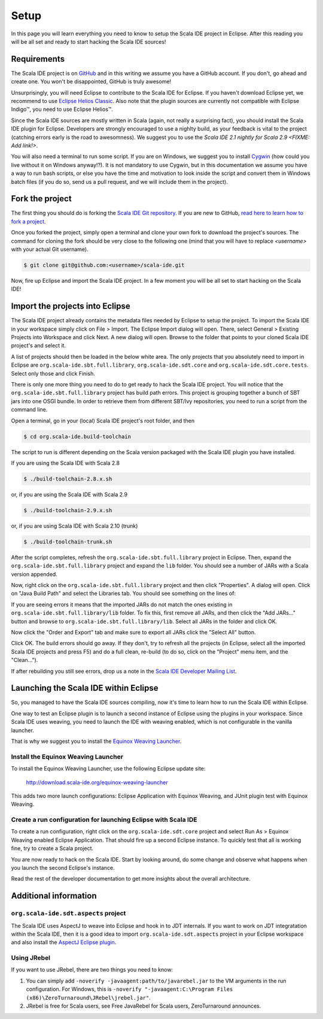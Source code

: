 Setup
=====

In this page you will learn everything you need to know to setup the Scala IDE project in Eclipse. 
After this reading you will be all set and ready to start hacking the Scala IDE sources!

Requirements
------------

The Scala IDE project is on `GitHub <https://github.com/scala-ide/scala-ide>`_ and in this writing 
we assume you have a GitHub account. If you don't, go ahead and create one. You won't be disappointed, 
GitHub is truly awesome!

Unsurprisingly, you will need Eclipse to contribute to the Scala IDE for Eclipse. 
If you haven't download Eclipse yet, we recommend to use 
`Eclipse Helios Classic <http://www.eclipse.org/downloads/packages/eclipse-classic-362/heliossr2>`_.
Also note that the plugin sources are currently not compatible with |Eclipse Indigo (TM)|, you need 
to use |Eclipse Helios (TM)|.

.. |Eclipse Helios Classic (TM)| unicode:: Eclipse U+0020 Indigo U+2122
   .. with trademark sign

.. |Eclipse Indigo (TM)| unicode:: Eclipse U+0020 Indigo U+2122
   .. with trademark sign
.. |Eclipse Helios (TM)| unicode:: Eclipse U+0020 Helios U+2122
   .. with trademark sign

Since the Scala IDE sources are mostly written in Scala (again, not really a surprising fact), you 
should install the Scala IDE plugin for Eclipse. Developers are strongly encouraged to use a nighlty 
build, as your feedback is vital to the project (catching errors early is the road to awesomness). 
We suggest you to use the `Scala IDE 2.1 nightly for Scala 2.9 <FIXME: Add link!>`.

You will also need a terminal to run some script. If you are on Windows, we suggest you to 
install `Cygwin <http://www.cygwin.com/>`_ (how could you live without it on Windows anyway!?). 
It is not mandatory to use Cygwin, but in this documentation we assume you have a way to run 
bash scripts, or else you have the time and motivation to look inside the script and convert them 
in Windows batch files (if you do so, send us a pull request, and we will include them in the project).


Fork the project
----------------

The first thing you should do is forking the `Scala IDE Git repository 
<http://github.com/scala-ide/scala-ide>`_. If you are new to GitHub, `read here to learn how to fork 
a project <http://help.github.com/fork-a-repo/>`_.

Once you forked the project, simply open a terminal and clone your own fork to download the project's 
sources. The command for cloning the fork should be very close to the following one (mind that 
you will have to replace *<username>* with your actual Git username).

.. code-block:: bash

	$ git clone git@github.com:<username>/scala-ide.git

Now, fire up Eclipse and import the Scala IDE project. In a few moment you will be all set to start 
hacking on the Scala IDE!


Import the projects into Eclipse
--------------------------------

The Scala IDE project already contains the metadata files needed by Eclipse to setup the project. 
To import the Scala IDE in your workspace simply click on File > Import. The Eclipse Import dialog 
will open. There, select General > Existing Projects into Workspace and click Next. A new dialog 
will open. Browse to the folder that points to your cloned Scala IDE project's and select it. 

A list of projects should then be loaded in the below white area. The only projects that you absolutely 
need to import in Eclipse are ``org.scala-ide.sbt.full.library``, ``org.scala-ide.sdt.core`` and 
``org.scala-ide.sdt.core.tests``. Select only those and click Finish. 
 
There is only one more thing you need to do to get ready to hack the Scala IDE project. You will 
notice that the ``org.scala-ide.sbt.full.library`` project has build path errors. This project is 
grouping together a bunch of SBT jars into one OSGI bundle. In order to retrieve them from 
different SBT/Ivy repositories, you need to run a script from the command line. 
 
Open a terminal, go in your (local) Scala IDE project's root folder, and then 
 
.. code-block:: bash
 
	$ cd org.scala-ide.build-toolchain
 
The script to run is different depending on the Scala version packaged with the Scala IDE plugin 
you have installed.
 
If you are using the Scala IDE with Scala 2.8
 
.. code-block:: bash
	
	$ ./build-toolchain-2.8.x.sh
	
or, if you are using the Scala IDE with Scala 2.9
 
.. code-block:: bash
	
	$ ./build-toolchain-2.9.x.sh
	
or, if you are using Scala IDE with Scala 2.10 (trunk)
 
.. code-block:: bash
	
	$ ./build-toolchain-trunk.sh
 
After the script completes, refresh the ``org.scala-ide.sbt.full.library`` project in Eclipse. Then, 
expand the ``org.scala-ide.sbt.full.library`` project and expand the ``lib`` folder. You should 
see a number of JARs with a Scala version appended.
 
Now, right click on the ``org.scala-ide.sbt.full.library`` project and then click "Properties". A 
dialog will open. Click on "Java Build Path" and select the Libraries tab. You should see something 
on the lines of:
 
.. image:: images/sbt-full-jars.png
 
If you are seeing errors it means that the imported JARs do not match the ones existing in 
``org.scala-ide.sbt.full.library/lib`` folder. To fix this, first remove all JARs, and then click 
the "Add JARs..." button and browse to ``org.scala-ide.sbt.full.library/lib``. Select all JARs in the 
folder and click OK.
 
Now click the "Order and Export" tab and make sure to export all JARs click the "Select All" button. 
 
.. image:: images/order-export.png
 
Click OK. The build errors should go away. If they don't, try to refresh all the projects (in 
Eclipse, select all the imported Scala IDE projects and press F5) and do a full clean, 
re-build (to do so, click on the "Project" menu item, and the "Clean...").
 
If after rebuilding you still see errors, drop us a note in the `Scala IDE Developer 
Mailing List <http://groups.google.com/group/scala-ide-dev?pli=1>`_.


Launching the Scala IDE within Eclipse
--------------------------------------

So, you managed to have the Scala IDE sources compiling, now it's time to learn how to run the Scala 
IDE within Eclipse. 

One way to test an Eclipse plugin is to launch a second instance of Eclipse using the plugins 
in your workspace. Since Scala IDE uses weaving, you need to launch the IDE with weaving enabled, 
which is not configurable in the vanilla launcher. 

That is why we suggest you to install the 
`Equinox Weaving Launcher <http://www.assembla.com/spaces/equinox-weaving-launcher/wiki>`_.

Install the Equinox Weaving Launcher
....................................

To install the Equinox Weaving Launcher, use the following Eclipse update site:

	http://download.scala-ide.org/equinox-weaving-launcher

This adds two more launch configurations: Eclipse Application with Equinox Weaving, and JUnit plugin 
test with Equinox Weaving.

Create a run configuration for launching Eclipse with Scala IDE
...............................................................

To create a run configuration, right click on the ``org.scala-ide.sdt.core`` project and select 
Run As > Equinox Weaving enabled Eclipse Application.  That should fire up a second Eclipse instance. 
To quickly test that all is working fine, try to create a Scala project.

You are now ready to hack on the Scala IDE. Start by looking around, do some change and observe what 
happens when you launch the second Eclipse's instance. 

Read the rest of the developer documentation to get more insights about the overall architecture.

Additional information
----------------------

``org.scala-ide.sdt.aspects`` project
.....................................

The Scala IDE uses AspectJ to weave into Eclipse and hook in to JDT internals. If you want to work 
on JDT integratation within the Scala IDE, then it is a good idea to import 
``org.scala-ide.sdt.aspects`` project in your Eclipse workspace and also install the `AspectJ 
Eclipse plugin <http://www.eclipse.org/ajdt>`_.


Using JRebel
............

If you want to use JRebel, there are two things you need to know:

1. You can simply add ``-noverify -javaagent:path/to/javarebel.jar`` to the VM arguments in the 
   run configuration. For Windows, this is 
   ``-noverify "-javaagent:C:\Program Files (x86)\ZeroTurnaround\JRebel\jrebel.jar"``.
2. JRebel is free for Scala users, see Free JavaRebel for Scala users, ZeroTurnaround announces.
